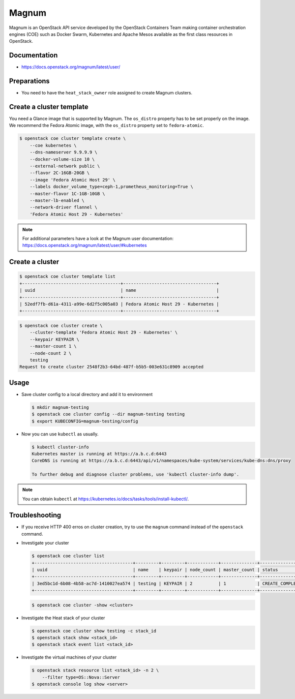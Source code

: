 ======
Magnum
======

Magnum is an OpenStack API service developed by the OpenStack Containers Team
making container orchestration engines (COE) such as Docker Swarm, Kubernetes
and Apache Mesos available as the first class resources in OpenStack.

Documentation
=============

* https://docs.openstack.org/magnum/latest/user/

Preparations
============

* You need to have the ``heat_stack_owner`` role assigned to create Magnum
  clusters.

Create a cluster template
=========================

You need a Glance image that is supported by Magnum. The ``os_distro``
property has to be set properly on the image. We recommend the Fedora Atomic
image, with the ``os_distro`` property set to ``fedora-atomic``.

.. code-block:: console

   $ openstack coe cluster template create \
       --coe kubernetes \
       --dns-nameserver 9.9.9.9 \
       --docker-volume-size 10 \
       --external-network public \
       --flavor 2C-16GB-20GB \
       --image 'Fedora Atomic Host 29' \
       --labels docker_volume_type=ceph-1,prometheus_monitoring=True \
       --master-flavor 1C-1GB-10GB \
       --master-lb-enabled \
       --network-driver flannel \
       'Fedora Atomic Host 29 - Kubernetes'

.. note::

   For additional parameters have a look at the Magnum user documentation:
   https://docs.openstack.org/magnum/latest/user/#kubernetes

Create a cluster
================

.. code-block:: console

   $ openstack coe cluster template list
   +--------------------------------------+------------------------------------+
   | uuid                                 | name                               |
   +--------------------------------------+------------------------------------+
   | 52edf7fb-d61a-4311-a99e-6d2f5c005a03 | Fedora Atomic Host 29 - Kubernetes |
   +--------------------------------------+------------------------------------+

.. code-block:: console

   $ openstack coe cluster create \
       --cluster-template 'Fedora Atomic Host 29 - Kubernetes' \
       --keypair KEYPAIR \
       --master-count 1 \
       --node-count 2 \
       testing
   Request to create cluster 2548f2b3-64bd-487f-b5b5-003e631c8909 accepted

Usage
=====

* Save cluster config to a local directory and add it to environment

  .. code-block:: console

     $ mkdir magnum-testing
     $ openstack coe cluster config --dir magnum-testing testing
     $ export KUBECONFIG=magnum-testing/config

* Now you can use ``kubectl`` as usually.

  .. code-block:: console

     $ kubectl cluster-info
     Kubernetes master is running at https://a.b.c.d:6443
     CoreDNS is running at https://a.b.c.d:6443/api/v1/namespaces/kube-system/services/kube-dns:dns/proxy

     To further debug and diagnose cluster problems, use 'kubectl cluster-info dump'.

.. note::

   You can obtain ``kubectl`` at https://kubernetes.io/docs/tasks/tools/install-kubectl/.

Troubleshooting
===============

* If you receive HTTP 400 erros on cluster creation, try to use the ``magnum``
  command instead of the ``openstack`` command.

* Investigate your cluster

  .. code-block:: console

     $ openstack coe cluster list
     +--------------------------------------+---------+---------+------------+--------------+-----------------+
     | uuid                                 | name    | keypair | node_count | master_count | status          |
     +--------------------------------------+---------+---------+------------+--------------+-----------------+
     | 3ed5bc1d-6b08-4b58-ac7d-1410027ea574 | testing | KEYPAIR | 2          | 1            | CREATE_COMPLETE |
     +--------------------------------------+---------+---------+------------+--------------+-----------------+

  .. code-block:: console

     $ openstack coe cluster -show <cluster>

* Investigate the Heat stack of your cluster

  .. code-block:: console

     $ openstack coe cluster show testing -c stack_id
     $ openstack stack show <stack_id>
     $ openstack stack event list <stack_id>

* Investigate the virtual machines of your cluster

  .. code-block:: console

     $ openstack stack resource list <stack_id> -n 2 \
         --filter type=OS::Nova::Server
     $ openstack console log show <server>
